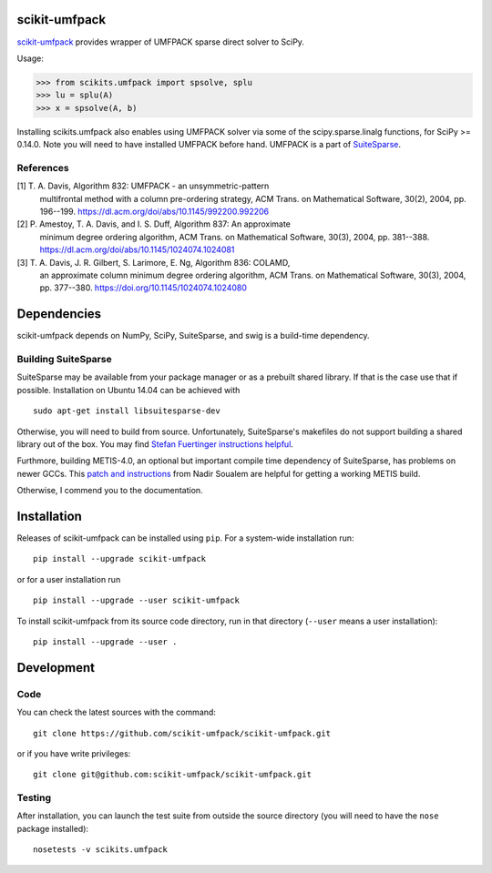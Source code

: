 scikit-umfpack
==============

`scikit-umfpack <https://scikit-umfpack.github.io/scikit-umfpack>`_ provides
wrapper of UMFPACK sparse direct solver to SciPy.

Usage:

.. code:: python

    >>> from scikits.umfpack import spsolve, splu
    >>> lu = splu(A)
    >>> x = spsolve(A, b)

Installing scikits.umfpack also enables using UMFPACK solver via some of
the scipy.sparse.linalg functions, for SciPy >= 0.14.0. Note you will
need to have installed UMFPACK before hand. UMFPACK is a part of
`SuiteSparse <http://faculty.cse.tamu.edu/davis/suitesparse.html>`__.

References
----------

[1] T. A. Davis, Algorithm 832:  UMFPACK - an unsymmetric-pattern
    multifrontal method with a column pre-ordering strategy, ACM Trans. on
    Mathematical Software, 30(2), 2004, pp. 196--199.
    https://dl.acm.org/doi/abs/10.1145/992200.992206
[2] P. Amestoy, T. A. Davis, and I. S. Duff, Algorithm 837: An approximate
    minimum degree ordering algorithm, ACM Trans. on Mathematical Software,
    30(3), 2004, pp. 381--388.
    https://dl.acm.org/doi/abs/10.1145/1024074.1024081
[3] T. A. Davis, J. R. Gilbert, S. Larimore, E. Ng, Algorithm 836:  COLAMD,
    an approximate column minimum degree ordering algorithm, ACM Trans. on
    Mathematical Software, 30(3), 2004, pp. 377--380.
    https://doi.org/10.1145/1024074.1024080

Dependencies
============

scikit-umfpack depends on NumPy, SciPy, SuiteSparse, and swig is a
build-time dependency.

Building SuiteSparse
--------------------

SuiteSparse may be available from your package manager or as a prebuilt
shared library. If that is the case use that if possible. Installation
on Ubuntu 14.04 can be achieved with

::

    sudo apt-get install libsuitesparse-dev

Otherwise, you will need to build from source. Unfortunately,
SuiteSparse's makefiles do not support building a shared library out of
the box. You may find `Stefan Fuertinger instructions
helpful <http://fuertinger.lima-city.de/research.html#building-numpy-and-scipy>`__.

Furthmore, building METIS-4.0, an optional but important compile time
dependency of SuiteSparse, has problems on newer GCCs. This `patch and
instructions <http://www.math-linux.com/mathematics/linear-systems/article/how-to-patch-metis-4-0-error-conflicting-types-for-__log2>`__
from Nadir Soualem are helpful for getting a working METIS build.

Otherwise, I commend you to the documentation.

Installation
============

.. include-start

Releases of scikit-umfpack can be installed using ``pip``. For a system-wide
installation run::

  pip install --upgrade scikit-umfpack

or for a user installation run ::

  pip install --upgrade --user scikit-umfpack

To install scikit-umfpack from its source code directory, run in that
directory (``--user`` means a user installation)::

  pip install --upgrade --user .

.. include-end

Development
===========

Code
----

You can check the latest sources with the command:

::

    git clone https://github.com/scikit-umfpack/scikit-umfpack.git

or if you have write privileges:

::

    git clone git@github.com:scikit-umfpack/scikit-umfpack.git

Testing
-------

After installation, you can launch the test suite from outside the
source directory (you will need to have the ``nose`` package installed):

::

    nosetests -v scikits.umfpack
